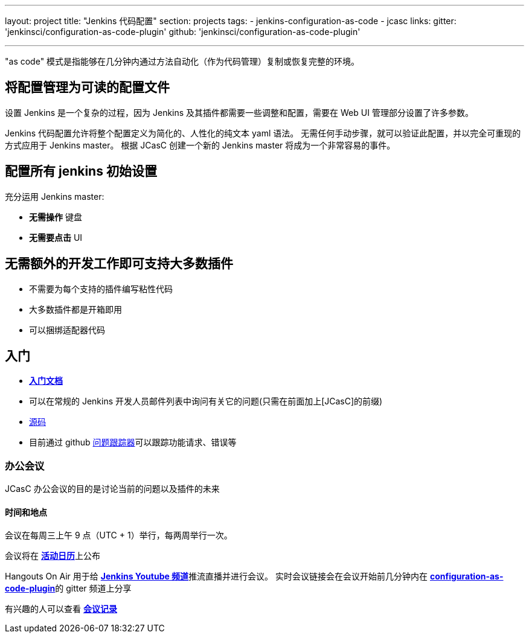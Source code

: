 ---
layout: project
title: "Jenkins 代码配置"
section: projects
tags:
- jenkins-configuration-as-code
- jcasc
links:
  gitter: 'jenkinsci/configuration-as-code-plugin'
  github: 'jenkinsci/configuration-as-code-plugin'

---

"as code" 模式是指能够在几分钟内通过方法自动化（作为代码管理）复制或恢复完整的环境。

== 将配置管理为可读的配置文件

设置 Jenkins 是一个复杂的过程，因为 Jenkins 及其插件都需要一些调整和配置，需要在 Web UI 管理部分设置了许多参数。

Jenkins 代码配置允许将整个配置定义为简化的、人性化的纯文本 yaml 语法。
无需任何手动步骤，就可以验证此配置，并以完全可重现的方式应用于 Jenkins master。
根据 JCasC 创建一个新的 Jenkins master 将成为一个非常容易的事件。

== 配置所有 jenkins 初始设置

充分运用 Jenkins master:

* **无需操作** 键盘
* **无需要点击** UI

== 无需额外的开发工作即可支持大多数插件

* 不需要为每个支持的插件编写粘性代码
* 大多数插件都是开箱即用
* 可以捆绑适配器代码

== 入门

* link:https://github.com/jenkinsci/configuration-as-code-plugin/blob/master/README.md[*入门文档*]
* 可以在常规的 Jenkins 开发人员邮件列表中询问有关它的问题(只需在前面加上[JCasC]的前缀)
* link:https://github.com/jenkinsci/configuration-as-code-plugin[源码]
* 目前通过 github link:https://github.com/jenkinsci/configuration-as-code-plugin/issues[问题跟踪器]可以跟踪功能请求、错误等

=== 办公会议

JCasC 办公会议的目的是讨论当前的问题以及插件的未来

==== 时间和地点
会议在每周三上午 9 点（UTC + 1）举行，每两周举行一次。

会议将在 link:https://jenkins.io/event-calendar/[*活动日历*]上公布

Hangouts On Air 用于给 link:https://www.youtube.com/channel/UC5JBtmoz7ePk-33ZHimGiDQ[*Jenkins Youtube 频道*]推流直播并进行会议。
实时会议链接会在会议开始前几分钟内在 link:http://gitter.im/jenkinsci/configuration-as-code-plugin[*configuration-as-code-plugin*]的 gitter 频道上分享

有兴趣的人可以查看 link:https://docs.google.com/document/d/1Hm07Q1egWL6VVAqNgu27bcMnqNZhYJmXKRvknVw4Y84/edit?usp=sharing[*会议记录*]